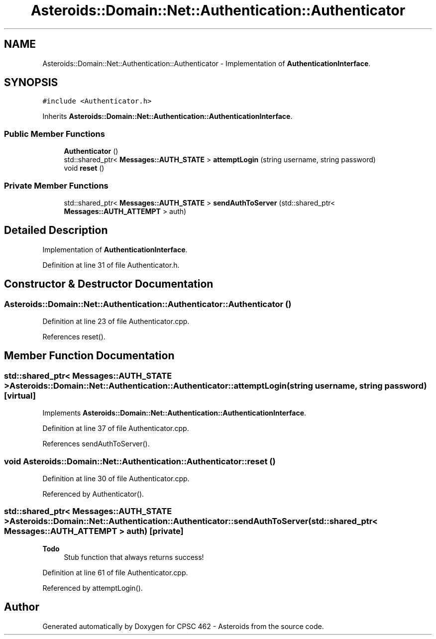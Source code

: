 .TH "Asteroids::Domain::Net::Authentication::Authenticator" 3 "Fri Dec 14 2018" "CPSC 462 - Asteroids" \" -*- nroff -*-
.ad l
.nh
.SH NAME
Asteroids::Domain::Net::Authentication::Authenticator \- Implementation of \fBAuthenticationInterface\fP\&.  

.SH SYNOPSIS
.br
.PP
.PP
\fC#include <Authenticator\&.h>\fP
.PP
Inherits \fBAsteroids::Domain::Net::Authentication::AuthenticationInterface\fP\&.
.SS "Public Member Functions"

.in +1c
.ti -1c
.RI "\fBAuthenticator\fP ()"
.br
.ti -1c
.RI "std::shared_ptr< \fBMessages::AUTH_STATE\fP > \fBattemptLogin\fP (string username, string password)"
.br
.ti -1c
.RI "void \fBreset\fP ()"
.br
.in -1c
.SS "Private Member Functions"

.in +1c
.ti -1c
.RI "std::shared_ptr< \fBMessages::AUTH_STATE\fP > \fBsendAuthToServer\fP (std::shared_ptr< \fBMessages::AUTH_ATTEMPT\fP > auth)"
.br
.in -1c
.SH "Detailed Description"
.PP 
Implementation of \fBAuthenticationInterface\fP\&. 
.PP
Definition at line 31 of file Authenticator\&.h\&.
.SH "Constructor & Destructor Documentation"
.PP 
.SS "Asteroids::Domain::Net::Authentication::Authenticator::Authenticator ()"

.PP
Definition at line 23 of file Authenticator\&.cpp\&.
.PP
References reset()\&.
.SH "Member Function Documentation"
.PP 
.SS "std::shared_ptr< \fBMessages::AUTH_STATE\fP > Asteroids::Domain::Net::Authentication::Authenticator::attemptLogin (string username, string password)\fC [virtual]\fP"

.PP
Implements \fBAsteroids::Domain::Net::Authentication::AuthenticationInterface\fP\&.
.PP
Definition at line 37 of file Authenticator\&.cpp\&.
.PP
References sendAuthToServer()\&.
.SS "void Asteroids::Domain::Net::Authentication::Authenticator::reset ()"

.PP
Definition at line 30 of file Authenticator\&.cpp\&.
.PP
Referenced by Authenticator()\&.
.SS "std::shared_ptr< \fBMessages::AUTH_STATE\fP > Asteroids::Domain::Net::Authentication::Authenticator::sendAuthToServer (std::shared_ptr< \fBMessages::AUTH_ATTEMPT\fP > auth)\fC [private]\fP"

.PP
\fBTodo\fP
.RS 4
Stub function that always returns success! 
.RE
.PP

.PP
Definition at line 61 of file Authenticator\&.cpp\&.
.PP
Referenced by attemptLogin()\&.

.SH "Author"
.PP 
Generated automatically by Doxygen for CPSC 462 - Asteroids from the source code\&.
